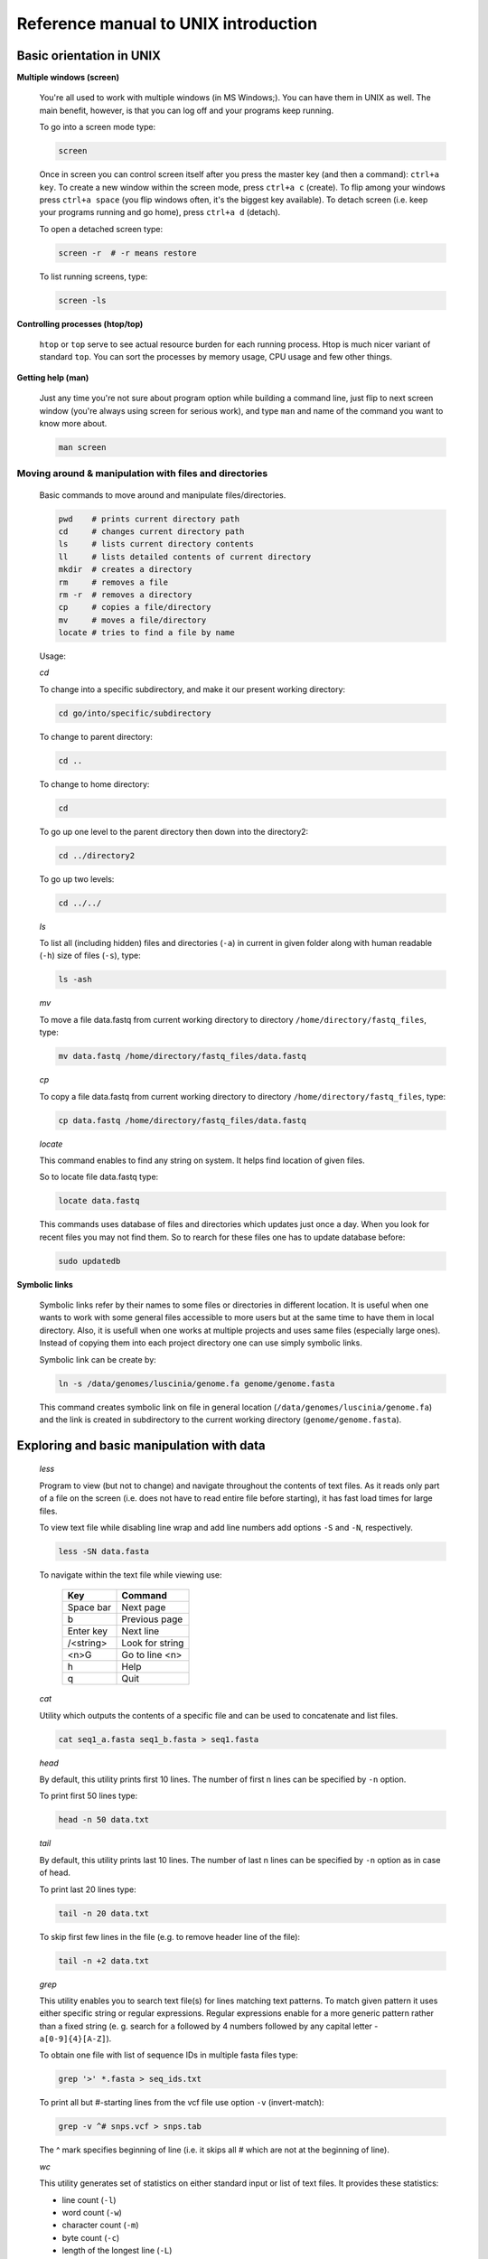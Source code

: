 Reference manual to UNIX introduction
=====================================

Basic orientation in UNIX
-------------------------

**Multiple windows (screen)**

  You're all used to work with multiple windows (in MS Windows;). You can have them in UNIX as well. The main benefit, however, is that you can log off and your programs keep running.

  To go into a screen mode type:

  .. code-block:: bash
  
    screen

  Once in screen you can control screen itself after you press the master key (and then a command): ``ctrl+a key``. To create a new window within the screen mode, press ``ctrl+a c`` (create). To flip among your windows press ``ctrl+a space`` (you flip windows often, it's the biggest key available). To detach screen (i.e. keep your programs running and go home), press ``ctrl+a d`` (detach).

  To open a detached screen type:
  
  .. code-block:: bash
  
    screen -r  # -r means restore

  To list running screens, type:
  
  .. code-block:: bash
  
    screen -ls

**Controlling processes (htop/top)**

  ``htop`` or ``top`` serve to see actual resource burden for each running process. Htop is much nicer variant of standard ``top``. 
  You can sort the processes by memory usage, CPU usage and few other things.


**Getting help (man)**

  Just any time you're not sure about program option while building a command line, just
  flip to next screen window (you're always using screen for serious work), and type ``man`` 
  and name of the command you want to know more about.

  .. code-block:: bash
  
    man screen

.. _moving_around:

Moving around & manipulation with files and directories
^^^^^^^^^^^^^^^^^^^^^^^^^^^^^^^^^^^^^^^^^^^^^^^^^^^^^^^


  Basic commands to move around and manipulate files/directories.

  .. code-block:: bash
  
    pwd    # prints current directory path
    cd     # changes current directory path
    ls     # lists current directory contents
    ll     # lists detailed contents of current directory
    mkdir  # creates a directory
    rm     # removes a file
    rm -r  # removes a directory
    cp     # copies a file/directory
    mv     # moves a file/directory
    locate # tries to find a file by name

  Usage:

  *cd*

  To change into a specific subdirectory, and make it our present working directory:

  .. code-block:: bash

    cd go/into/specific/subdirectory

  To change to parent directory:
  
  .. code-block:: bash
  
    cd ..
  
  To change to home directory:
  
  .. code-block:: bash
  
    cd
  
  To go up one level to the parent directory then down into the directory2:
  
  .. code-block:: bash
  
    cd ../directory2
  
  To go up two levels:
  
  .. code-block:: bash
  
    cd ../../

  *ls*

  To list all (including hidden) files and directories (``-a``) in current in given folder along with human readable (``-h``) size of files (``-s``), type:
  
  .. code-block:: bash
  
    ls -ash

  *mv*

  To move a file data.fastq from current working directory to directory ``/home/directory/fastq_files``, type:
  
  .. code-block:: bash
  
    mv data.fastq /home/directory/fastq_files/data.fastq

  *cp*

  To copy a file data.fastq from current working directory to directory ``/home/directory/fastq_files``, type:
  
  .. code-block:: bash
  
    cp data.fastq /home/directory/fastq_files/data.fastq

  *locate*

  This command enables to find any string on system. It helps find location of given files.

  So to locate file data.fastq type:
  
  .. code-block:: bash
  
    locate data.fastq

  This commands uses database of files and directories which updates just once a day. When you look for recent files you may not find them. So to rearch for these files one has to update database before:
  
  .. code-block:: bash
  
    sudo updatedb

**Symbolic links**

  Symbolic links refer by their names to some files or directories in different location. It is useful when one wants to work with some general files accessible to more users but at the same time to have them in local directory. Also, it is usefull when one works at multiple projects and uses same files (especially large ones). Instead of copying them into each project directory one can use simply symbolic links.

  Symbolic link can be create by:
  
  .. code-block:: bash
  
    ln -s /data/genomes/luscinia/genome.fa genome/genome.fasta

  This command creates symbolic link on file in general location (``/data/genomes/luscinia/genome.fa``) and the link is created in subdirectory to the current working directory (``genome/genome.fasta``).



Exploring and basic manipulation with data
------------------------------------------

  *less*

  Program to view (but not to change) and navigate throughout the contents of text files. As it reads only part of a file on the screen (i.e. does not have to read entire file before starting), it has fast load times for large files.

  To view text file while disabling line wrap and add line numbers add options ``-S`` and ``-N``, respectively.

  .. code-block:: bash
  
    less -SN data.fasta

  To navigate within the text file while viewing use:
  
  
    +-----------+-----------------+
    |  Key      | Command         |
    +===========+=================+
    | Space bar | Next page       |
    +-----------+-----------------+
    | b         | Previous page   |
    +-----------+-----------------+
    | Enter key | Next line       |
    +-----------+-----------------+
    | /<string> | Look for string |
    +-----------+-----------------+
    | <n>G      | Go to line <n>  |
    +-----------+-----------------+
    | h         | Help            |
    +-----------+-----------------+
    | q         |  Quit           |
    +-----------+-----------------+

  *cat*

  Utility which outputs the contents of a specific file and can be used to concatenate and list files.

  .. code-block:: bash
  
    cat seq1_a.fasta seq1_b.fasta > seq1.fasta

  *head*

  By default, this utility prints first 10 lines. The number of first n lines can be specified by ``-n`` option.

  To print first 50 lines type:
  
  .. code-block:: bash
  
    head -n 50 data.txt

  *tail*

  By default, this utility prints last 10 lines. The number of last n lines can be specified by ``-n`` option as in case of head.

  To print last 20 lines type:
  
  .. code-block:: bash
  
    tail -n 20 data.txt

  To skip first few lines in the file (e.g. to remove header line of the file):
  
  .. code-block:: bash
  
    tail -n +2 data.txt

  *grep*

  This utility enables you to search text file(s) for lines matching text patterns. To match given pattern it uses either specific string or regular expressions. Regular expressions enable for a more generic pattern rather than a fixed string (e. g. search for ``a`` followed by 4 numbers followed by any capital letter - ``a[0-9]{4}[A-Z]``).

  To obtain one file with list of sequence IDs in multiple fasta files type:
  
  .. code-block:: bash
  
    grep '>' *.fasta > seq_ids.txt


  To print all but #-starting lines from the vcf file use option ``-v`` (invert-match):
  
  .. code-block:: bash
  
    grep -v ^# snps.vcf > snps.tab

  The ^ mark specifies beginning of line (i.e. it skips all # which are not at the beginning of line).
  
  *wc*

  This utility generates set of statistics on either standard input or list of text files. It provides these statistics:
  
  * line count (``-l``)
  * word count (``-w``)
  * character count (``-m``)
  * byte count (``-c``)
  * length of the longest line (``-L``)

  If specific word provided it returns count of this word in a given file.

  To obtain number of files in a given directory type:
  
  .. code-block:: bash
  
    ls | wc -l

  The ``|`` symbol is explained in further section.
  
  *cut*

  Cut out specific columns (fields/bytes) out of a file. By default, fields are separated by TAB. Otherwise, change delimiter using ``-d`` option. To select specific fields out of a file use ``-f`` option (position of selected fields/columns separated by commas). If needed to complement selected fields (i.e. keep all but selected fields) use ``--complement`` option.

  Out of large matrix select all but first column and row representing IDs of rows and columns, respectively:
  
  .. code-block:: bash
  
    < matrix1.txt tail -n +2 | cut --complement -f 1 > matrix2.txt

  *sort*

  This utility sorts a file based on whole lines or selected columns. To sort numerically use ``-n`` option. Range of columns used as sorting criterion is specified by ``-k`` option.

  Extract list of SNPs with their IDs and coordinates in genome from vcf file and sort them based on chromosome and physical position:
  
  .. code-block:: bash
  
    < snps.vcf grep ^# | cut -f 1-4 | sort -n -k2,2 -k3,3 > snps.tab

  *uniq*

  This utility takes sorted lists and provides unique records and also counts of non-unique records (``-c``). To have more numerous records on top of output use ``-r`` option for ``sort`` command.

  Find out count of SNPs on each chromosome:
  
  .. code-block:: bash
  
    < snps.vcf grep ^# | cut -f 2 | sort | uniq -c > chromosomes.tab

  *tr*

  Replaces or removes specific sets of characters within files.

  To replace a characters a and b in the entire file for characters c and d  type:
  
  .. code-block:: bash
  
    tr 'ab' 'cd' < file1.txt > file2.txt
    
  Multiple consecutive occurrences of specific character can be replaced by single character using ``-s`` option. To remove empty lines type:
  
  .. code-block:: bash
  
    tr -s '\n' < file1.txt > file2.txt

  To replace lower case to upper case in fasta sequence type:
  
  .. code-block:: bash
  
    tr "[:lower:]" "[:upper:]" < file1.txt > file2.txt


Building commands
-----------------

**Globbing**

  Refers to manipulating (searching/listing/etc.) files based on pattern matching using specific characters.
  
  Example:
  
  .. code-block:: bash
  
    ls
    # a.bed b.bed seq1_a.fasta seq1_b.fasta seq2_a.fasta seq2_b.fasta
    ls *.fasta
    # seq1_a.fasta seq1_b.fasta seq2_a.fasta seq2_b.fasta


  Character ``*`` in previous example replaces any number of any characters and it indicates to ``ls`` command to list any file ending with ".fasta".

  However, if we look for fastq instead, we got no result:
  
  .. code-block:: bash
  
    ls *.fastq
    # 


  Character ``?`` in following example replaces just right the one character (a/b) and it indicates to ls functions to list files containing `seq2_` at the beginning, any single character in the middle (a/b) and ending with ".fasta"

  .. code-block:: bash

    ls
    # a.bed b.bed seq1_a.fasta seq1_b.fasta seq2_a.fasta seq2_b.fasta
    ls seq2_?.fasta
    # seq2_a.fasta seq2_b.fasta
    
  .. code-block:: bash
    
    ls
    # a.bed b.bed seq1_a.fasta seq1_b.fasta seq2_a.fasta seq2_b.fasta
    ls seq2_[ab].fasta
    # seq2_a.fasta seq2_b.fasta

  One can specifically list altering characters (a,b) using brackets ``[]``. One may also be more general and list all files having any alphabetical character ``[a-z]`` or any numerical character ``[0-9]``:

  .. code-block:: bash

    ls
    # a.bed b.bed seq1_a.fasta seq1_b.fasta seq2_a.fasta seq2_b.fasta
    ls seq[0-9]_[a-z].fasta
    # seq1_a.fasta seq1_b.fasta seq2_a.fasta seq2_b.fasta
    

**TAB completition**

  Using key TAB one can finish unique file names or paths without having to fully type them. (try and see)

  From this perspective it is important to think about names for directories in advance as it can spare you a lot time in future. For instance, when processing data with multiple steps one can use numbers at beginnings of names:

  * 00-beginning
  * 01-first-processing
  * 02-second-processsing
  * ...

**Variables**

  UNIX environment enables to use shell variables. To set primer sequence ``'GATACGCTACGTGC'`` to variable ``PRIMER1`` in a command line and print it on screen using ``echo``, type:
  
  .. code-block:: bash
  
    PRIMER1=GATACGCTACGTGC
    echo $PRIMER1
    # GATACGCTACGTGC

.. note:: It is good habit in UNIX to use capitalized names for variables: ``PRIMER1`` not ``primer1``.

**Pipes**

  UNIX environment enables to chain commands using pipe symbol ``|``. Standard output of the first command serves as standard input of the second one, and so on.

  .. code-block:: bash
  
    ls | head -n 5

**Subshell**

  Subshell enables to run two commands and capture the output into single file. It can be helpful in dealing with data files headers. Use of subshell enables to remove header, run the set of operations on the data, and later insert the header back to file. The basic syntax is:

  .. code-block:: bash

    (command1 file1.txt && command2 file1.txt) > file2.txt

  To sort data file based on two columns without including header type:
  
  .. code-block:: bash
  
    (head -n 1 file1.txt && tail -n +2 file1.txt | sort -n -k1,1 -k2,2) > file2.txt

  Subshell can be used also to preprocess multiple inputs on the fly (saving useless intermediate files):

  .. code-block:: bash

    paste <(< file1.txt tr ' ' '\t') <(<file2.txt tr '' '\t') > file3.txt


Advanced text manipulation (sed)
--------------------------------

``sed`` "stream editor" allows you to change file line by line. You can substitute text, you can drop lines, you can transform text... but 
the syntax can be quite opaque if you're doing anything more than substituting `foo` with `bar` in every line (``sed 's/foo/bar/g'``).

More complex data manipulation (awk)
------------------------------------

``awk`` enables to manipulate text data in a very complex way. In fact, it is a simple programming language with functionality similar to regular programming languages. As such it enables enormous variability in ways of how to process text data.

It can be used to write a short script and which can be chained along with UNIX commands in one pipeline. The biggest power of `awk` is that it's line oriented and saves you lot of boilerplate code that you would have to write in other languages, if you need moderately complex processing of text files. The basic structure of the script is divided into three parts and any of these three parts may or may not be included in the script (according to the intention of user). The first part ``'BEGIN{}'`` conducts operation before going through the input file, the middle part ``'{}'`` goes throughout the input file and conducts operations on each line separately. The last part ``'END{}'`` conducts operation after going through the input file.

The basic syntax:

  .. code-block:: bash
  
    < data.txt awk 'BEGIN{<before data processing>} {<process each line>} END{<after all lines are processed>}' > output.txt

**Built-in variables**

  awk has several built-in variables which can be used to track and process data without having to program specific feature.

  The basic four built-in variables:
  
  * ``FS`` - input field separator
  * ``OFS`` - output field separator
  * ``NR`` - record (line) number
  * ``NF`` - number of fields in record (in line)

There is even more built-in variables that we won't discuss here: ``RS``, ``ORS``, ``FILENAME``, ``FNR``

Use of built-in variables:

awk splits each line into columns based on white space. When a different delimiter (e.g. TAB) is to be used, it can be specified using ``-F`` option. If you want to keep this custom Field Separator in the output, you have to set the Output Field Separator as well (there's no command line option for OFS):

  .. code-block:: bash
  
    < data.txt awk -F $'\t' 'BEGIN{OFS=FS}{print $1,$2}' > output.txt

  This command takes file data.txt, extract first two TAB delimited columns of the input file and print them TAB delimited into the output file output.txt. When we look more closely on the syntax we see that the TAB delimiter was set using ``-F`` option. This option corresponds to the ``FS`` built-in variable. As we want TAB delimited columns in the output file we pass ``FS`` to ``OFS`` (i.e. ouput field separator) in the ``BEGIN`` section. Further, in the middle section we print out first two columns which can be extracted by numbers with ``$`` symbol (``$1``, ``$2``). The numbers correspond to position of the column in the input file. We could, of course, use for this operation the ``tr`` command which is even simpler. However, the awk enables to conduct any other operation on given data.

  .. note:: The complete input line is stored in ``$0``.


The ``NR`` built-in variable can be used to capture each second line in a file type:

  .. code-block:: bash
  
    < data.txt awk '{ if(NR % 2 == 0){ print $0 }}' > output.txt

  The ``%`` symbol represents modulo operator which returns the remainder of division. The ``if()`` condition is used to decide on whether the modulo is 0 or not.

  Here is a bit more complex example of how to use ``awk``. We write a command which retrieves coordinates of introns from coordinates of exons.

  Example of input file:
  
  .. code-block:: bash
  
    GeneID            Chromosome   Exon_Start   Exon_End
    ENSG00000139618   chr13        32315474     32315667
    ENSG00000139618   chr13        32316422     32316527
    ENSG00000139618   chr13        32319077     32319325
    ENSG00000139618   chr13        32325076     32325184
    ...               ...          ...          ...

  The command is going to be as follows:
  
  When we look at the command step by step we first remove header and sort data based on GeneID and Exon_Start columns:
  
  .. code-block:: bash
  
    < exons.txt tail -n +2 | sort -k1,1 -k3,3n | ...

  Further, we write a short script using awk to obtain coordinates of introns:
  
  .. code-block:: bash
  
    ... | awk -F $'\t' 'BEGIN{OFS=FS}{ 
             if(NR==1){ 
               x=$1; end1=$4+1;
             }else{ 
               if(x==$1) {
                   print $1,$2,end1,$3-1; end1=$4+1; 
               }else{ 
                   x=$1; end1=$4+1;
               }
             }
           }' > introns.txt

  In the ``BEGIN{}`` part we set TAB as output field separator. Further, using ``NR==1`` test we set GeneID for first line into ``x`` variable and intron start into end1 variable. Otherwise we do nothing. For others records ``NR > 1`` condition ``x==$1`` test if we are still within the same gene. If so we print exon end from previous line (``end1``) as intron start and exon start of current line we use as intron end. Next, we set new intron start (i.e. exon end from current line) into end1. If we have already moved into new one ``x<>$1``) we repeat procedure for the first line and print nothing waiting for next line.


  